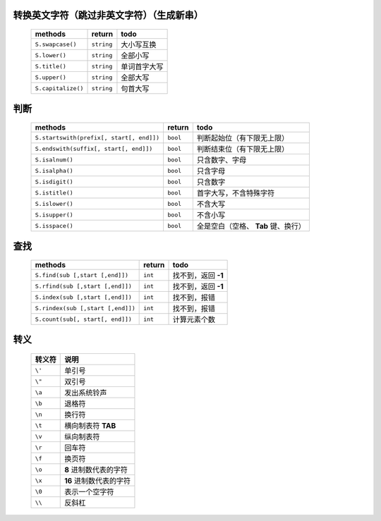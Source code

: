 转换英文字符（跳过非英文字符）（生成新串）
-----------------------------------
    ==================  =============  ======
    methods               return         todo
    ==================  =============  ======
    ``S.swapcase()``      ``string``     大小写互换
    ``S.lower()``         ``string``     全部小写
    ``S.title()``         ``string``     单词首字大写
    ``S.upper()``         ``string``     全部大写
    ``S.capitalize()``    ``string``     句首大写
    ==================  =============  ======


判断
----
    =========================================  ==========  ======
    methods                                      return      todo
    =========================================  ==========  ======
    ``S.startswith(prefix[, start[, end]])``     ``bool``    判断起始位（有下限无上限）
    ``S.endswith(suffix[, start[, end]])``       ``bool``    判断结束位（有下限无上限）
    ``S.isalnum()``                              ``bool``    只含数字、字母
    ``S.isalpha()``                              ``bool``    只含字母
    ``S.isdigit()``                              ``bool``    只含数字
    ``S.istitle()``                              ``bool``    首字大写，不含特殊字符
    ``S.islower()``                              ``bool``    不含大写
    ``S.isupper()``                              ``bool``    不含小写
    ``S.isspace()``                              ``bool``    全是空白（空格、 **Tab** 键、换行）
    =========================================  ==========  ======


查找
----
    =================================  ==========  ======
    methods                              return      todo
    =================================  ==========  ======
    ``S.find(sub [,start [,end]])``      ``int``     找不到，返回 **-1**
    ``S.rfind(sub [,start [,end]])``     ``int``     找不到，返回 **-1**
    ``S.index(sub [,start [,end]])``     ``int``     找不到，报错
    ``S.rindex(sub [,start [,end]])``    ``int``     找不到，报错
    ``S.count(sub[, start[, end]])``     ``int``     计算元素个数
    =================================  ==========  ======


转义
----
    =========  =======
      转义符     说明
    =========  =======
    ``\'``      单引号
    ``\"``      双引号
    ``\a``      发出系统铃声
    ``\b``      退格符
    ``\n``      换行符
    ``\t``      横向制表符 **TAB**
    ``\v``      纵向制表符
    ``\r``      回车符
    ``\f``      换页符
    ``\o``      **8** 进制数代表的字符
    ``\x``      **16** 进制数代表的字符
    ``\0``      表示一个空字符
    ``\\``      反斜杠
    =========  =======
